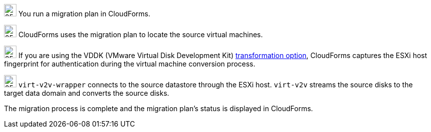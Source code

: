 // Module included in the following assemblies:
// assembly_IMS_overview.adoc
[id="Vmware_to_{context}_migration_workflow"]
ifdef::rhv[]
= Red Hat Virtualization migration workflow

This diagram describes the workflow of a migration to Red Hat Virtualization.

.VMware to Red Hat Virtualization migration workflow

image::vmware_to_rhv_migration_workflow.png[]

endif::rhv[]
ifdef::osp[]
= Red Hat OpenStack Platform migration workflow

This diagram describes the workflow of a migration to OpenStack Platform.

.VMware to OpenStack Platform migration workflow

image::vmware_to_osp_migration_workflow.png[]
endif::osp[]

image:circle_step_numbers/1.png[25,25] You run a migration plan in CloudForms.

image:circle_step_numbers/2.png[25,25] CloudForms uses the migration plan to locate the source virtual machines.

image:circle_step_numbers/3.png[25,25] If you are using the VDDK (VMware Virtual Disk Development Kit) xref:Choosing_vddk_or_ssh_transformation[transformation option], CloudForms captures the ESXi host fingerprint for authentication during the virtual machine conversion process.

ifdef::rhv[]
image:circle_step_numbers/4.png[25,25] Using the attributes defined for the Red Hat Virtualization environment, CloudForms initiates communication with the conversion hosts. (A xref:Configuring_the_conversion_hosts[conversion host] is a host with `virt-v2v` and `virt-v2v-wrapper` installed.)
endif::rhv[]
ifdef::osp[]
image:circle_step_numbers/4.png[25,25] Using the attributes defined for the OpenStack Platform environment, CloudForms initiates communication with the conversion hosts. (A xref:Configuring_the_conversion_hosts[conversion host] is an OpenStack Platform instance created from a conversion host appliance, with `virt-v2v` and `virt-v2v-wrapper` installed.)
endif::osp[]

image:circle_step_numbers/5.png[25,25] `virt-v2v-wrapper` connects to the source datastore through the ESXi host. `virt-v2v` streams the source disks to the target data domain and converts the source disks.

ifdef::rhv[]
image:circle_step_numbers/6.png[25,25] `virt-v2v-wrapper` creates a target RHV virtual machine, using the source virtual machine’s metadata in order to maintain its attributes (tags, power state, MAC address, CPU count, memory, disks, and virtual machine name) after migration.

image:circle_step_numbers/7.png[25,25] `virt-v2v` attaches the converted disks to the RHV virtual machine. (The RHV virtual machine's power state is identical to the source virtual machine's premigration state.)
endif::rhv[]
ifdef::osp[]
image:circle_step_numbers/6.png[25,25] After the source disks are converted, `virt-v2v` detaches the volumes from the conversion host, migrates the volumes to the destination project, and creates the network ports defined in the infrastructure mapping.

image:circle_step_numbers/7.png[25,25] `virt-v2v-wrapper` creates the target OpenStack Platform instance with the flavor and security group defined in the migration plan. `virt-v2v` attaches the newly created network ports and the disks mapped in the block storage to the instance and the instance is powered on.
endif::osp[]

The migration process is complete and the migration plan’s status is displayed in CloudForms.
